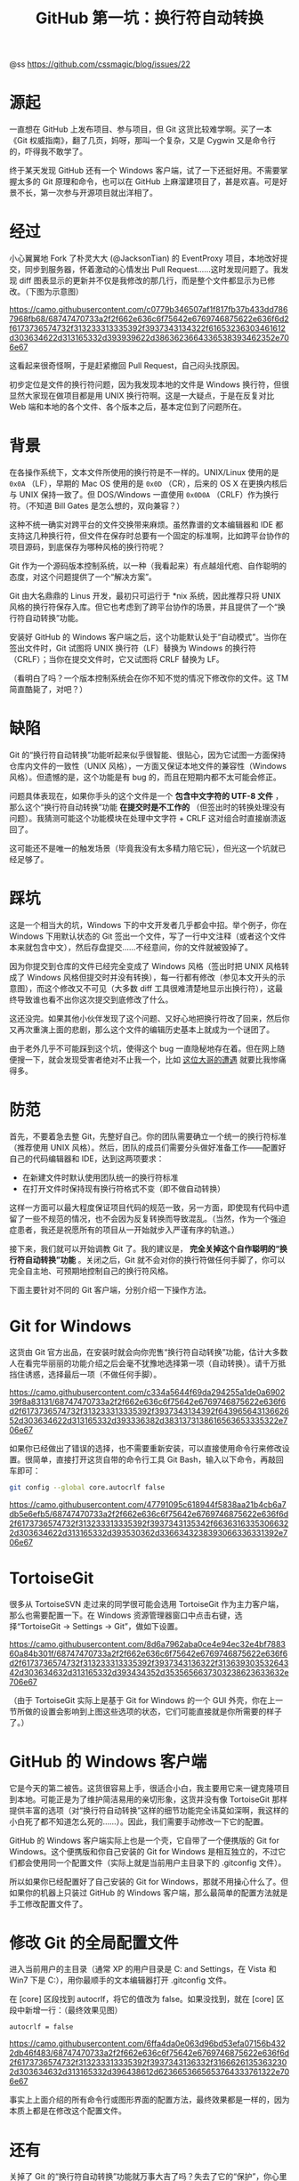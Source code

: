 #+TITLE: GitHub 第一坑：换行符自动转换

@ss https://github.com/cssmagic/blog/issues/22

* 源起

一直想在 GitHub 上发布项目、参与项目，但 Git 这货比较难学啊。买了一本《Git 权威指南》，翻了几页，妈呀，那叫一个复杂，又是 Cygwin 又是命令行的，吓得我不敢学了。

终于某天发现 GitHub 还有一个 Windows 客户端，试了一下还挺好用。不需要掌握太多的 Git 原理和命令，也可以在 GitHub 上麻溜建项目了，甚是欢喜。可是好景不长，第一次参与开源项目就出洋相了。

* 经过

小心翼翼地 Fork 了朴灵大大 (@JacksonTian) 的 EventProxy 项目，本地改好提交，同步到服务器，怀着激动的心情发出 Pull Request……这时发现问题了。我发现 diff 图表显示的更新并不仅是我修改的那几行，而是整个文件都显示为已修改。（下图为示意图）

[[https://camo.githubusercontent.com/c0779b346507af1f817fb37b433dd7867968fb68/68747470733a2f2f662e636c6f75642e6769746875622e636f6d2f6173736574732f313233313335392f3937343134322f61653236303461612d303634622d313165332d393939622d3863623664336538393462352e706e67]]

这看起来很奇怪啊，于是赶紧撤回 Pull Request，自己闷头找原因。

初步定位是文件的换行符问题，因为我发现本地的文件是 Windows 换行符，但很显然大家现在做项目都是用 UNIX 换行符啊。这是一大疑点，于是在反复对比 Web 端和本地的各个文件、各个版本之后，基本定位到了问题所在。

* 背景

在各操作系统下，文本文件所使用的换行符是不一样的。UNIX/Linux 使用的是 =0x0A= （LF），早期的 Mac OS 使用的是 =0x0D= （CR），后来的 OS X 在更换内核后与 UNIX 保持一致了。但 DOS/Windows 一直使用 =0x0D0A= （CRLF）作为换行符。（不知道 Bill Gates 是怎么想的，双向兼容？）

这种不统一确实对跨平台的文件交换带来麻烦。虽然靠谱的文本编辑器和 IDE 都支持这几种换行符，但文件在保存时总要有一个固定的标准啊，比如跨平台协作的项目源码，到底保存为哪种风格的换行符呢？

Git 作为一个源码版本控制系统，以一种（我看起来）有点越俎代庖、自作聪明的态度，对这个问题提供了一个“解决方案”。

Git 由大名鼎鼎的 Linus 开发，最初只可运行于 *nix 系统，因此推荐只将 UNIX 风格的换行符保存入库。但它也考虑到了跨平台协作的场景，并且提供了一个“换行符自动转换”功能。

安装好 GitHub 的 Windows 客户端之后，这个功能默认处于“自动模式”。当你在签出文件时，Git 试图将 UNIX 换行符（LF）替换为 Windows 的换行符（CRLF）；当你在提交文件时，它又试图将 CRLF 替换为 LF。

（看明白了吗？一个版本控制系统会在你不知不觉的情况下修改你的文件。这 TM 简直酷毙了，对吧？）

* 缺陷

Git 的“换行符自动转换”功能听起来似乎很智能、很贴心，因为它试图一方面保持仓库内文件的一致性（UNIX 风格），一方面又保证本地文件的兼容性（Windows 风格）。但遗憾的是，这个功能是有 bug 的，而且在短期内都不太可能会修正。

问题具体表现在，如果你手头的这个文件是一个 *包含中文字符的 UTF-8 文件* ，那么这个“换行符自动转换”功能 *在提交时是不工作的* （但签出时的转换处理没有问题）。我猜测可能这个功能模块在处理中文字符 + CRLF 这对组合时直接崩溃返回了。

这可能还不是唯一的触发场景（毕竟我没有太多精力陪它玩），但光这一个坑就已经足够了。

* 踩坑

这是一个相当大的坑，Windows 下的中文开发者几乎都会中招。举个例子，你在 Windows 下用默认状态的 Git 签出一个文件，写了一行中文注释（或者这个文件本来就包含中文），然后存盘提交……不经意间，你的文件就被毁掉了。

因为你提交到仓库的文件已经完全变成了 Windows 风格（签出时把 UNIX 风格转成了 Windows 风格但提交时并没有转换），每一行都有修改（参见本文开头的示意图），而这个修改又不可见（大多数 diff 工具很难清楚地显示出换行符），这最终导致谁也看不出你这次提交到底修改了什么。

这还没完。如果其他小伙伴发现了这个问题、又好心地把换行符改了回来，然后你又再次重演上面的悲剧，那么这个文件的编辑历史基本上就成为一个谜团了。

由于老外几乎不可能踩到这个坑，使得这个 bug 一直隐秘地存在着。但在网上随便搜一下，就会发现受害者绝对不止我一个，比如 [[http://www.bloggern.com/ProjectItem.php?ProjectItemId=6426][这位大哥的遭遇]] 就要比我惨痛得多。

* 防范

首先，不要着急去整 Git，先整好自己。你的团队需要确立一个统一的换行符标准（推荐使用 UNIX 风格）。然后，团队的成员们需要分头做好准备工作——配置好自己的代码编辑器和 IDE，达到这两项要求：

- 在新建文件时默认使用团队统一的换行符标准
- 在打开文件时保持现有换行符格式不变（即不做自动转换）

这样一方面可以最大程度保证项目代码的规范一致，另一方面，即使现有代码中遗留了一些不规范的情况，也不会因为反复转换而导致混乱。（当然，作为一个强迫症患者，我还是祝愿所有的项目从一开始就步入严谨有序的轨道。）

接下来，我们就可以开始调教 Git 了。我的建议是， *完全关掉这个自作聪明的“换行符自动转换”功能* 。关闭之后，Git 就不会对你的换行符做任何手脚了，你可以完全自主地、可预期地控制自己的换行符风格。

下面主要针对不同的 Git 客户端，分别介绍一下操作方法。

* Git for Windows

这货由 Git 官方出品，在安装时就会向你兜售“换行符自动转换”功能，估计大多数人在看完华丽丽的功能介绍之后会毫不犹豫地选择第一项（自动转换）。请千万抵挡住诱惑，选择最后一项（不做任何手脚）。

[[https://camo.githubusercontent.com/c334a5644f69da294255a1de0a690239f8a83131/68747470733a2f2f662e636c6f75642e6769746875622e636f6d2f6173736574732f313233313335392f3937343134392f64396564313662652d303634622d313165332d393336382d3831373138616563653335322e706e67]]

如果你已经做出了错误的选择，也不需要重新安装，可以直接使用命令行来修改设置。很简单，直接打开这货自带的命令行工具 Git Bash，输入以下命令，再敲回车即可：
#+BEGIN_SRC bash
git config --global core.autocrlf false
#+END_SRC

[[https://camo.githubusercontent.com/47791095c618944f5838aa21b4cb6a7db5e6efb5/68747470733a2f2f662e636c6f75642e6769746875622e636f6d2f6173736574732f313233313335392f3937343135342f66363163353066322d303634622d313165332d393530362d3366343238393066336331392e706e67]]

* TortoiseGit

很多从 TortoiseSVN 走过来的同学很可能会选用 TortoiseGit 作为主力客户端，那么也需要配置一下。在 Windows 资源管理器窗口中点击右键，选择“TortoiseGit → Settings → Git”，做如下设置。

[[https://camo.githubusercontent.com/8d6a7962aba0ce4e94ec32e4bf788360a84b301f/68747470733a2f2f662e636c6f75642e6769746875622e636f6d2f6173736574732f313233313335392f3937343136322f31363930353264342d303634632d313165332d393434352d3535656637303238623633632e706e67]]

（由于 TortoiseGit 实际上是基于 Git for Windows 的一个 GUI 外壳，你在上一节所做的设置会影响到上图这些选项的状态，它们可能直接就是你所需要的样子了。）

* GitHub 的 Windows 客户端

它是今天的第二被告。这货很容易上手，很适合小白，我主要用它来一键克隆项目到本地。可能正是为了维护简洁易用的亲切形象，这货并没有像 TortoiseGit 那样提供丰富的选项（对“换行符自动转换”这样的细节功能完全讳莫如深啊，我这样的小白死了都不知道怎么死的……）。因此，我们需要手动修改一下它的配置。

GitHub 的 Windows 客户端实际上也是一个壳，它自带了一个便携版的 Git for Windows。这个便携版和你自己安装的 Git for Windows 是相互独立的，不过它们都会使用同一个配置文件（实际上就是当前用户主目录下的 .gitconfig 文件）。

所以如果你已经配置好了自己安装的 Git for Windows，那就不用操心什么了。但如果你的机器上只装过 GitHub 的 Windows 客户端，那么最简单的配置方法就是手工修改配置文件了。

* 修改 Git 的全局配置文件

进入当前用户的主目录（通常 XP 的用户目录是 C:\Documents and Settings\yourname，在 Vista 和 Win7 下是 C:\Users\yourname），用你最顺手的文本编辑器打开 .gitconfig 文件。

在 [core] 区段找到 autocrlf，将它的值改为 false。如果没找到，就在 [core] 区段中新增一行：（最终效果见图）
#+BEGIN_EXAMPLE
    autocrlf = false
#+END_EXAMPLE

[[https://camo.githubusercontent.com/6ffa4da0e063d96bd53efa07156b4322db46f483/68747470733a2f2f662e636c6f75642e6769746875622e636f6d2f6173736574732f313233313335392f3937343136332f31666261353632302d303634632d313165332d396438612d6236653665653764333761322e706e67]]

事实上上面介绍的所有命令行或图形界面的配置方法，最终效果都是一样的，因为本质上都是在修改这个配置文件。

* 还有

关掉了 Git 的“换行符自动转换”功能就万事大吉了吗？失去了它的“保护”，你心里会有点不踏实。你可能会问：如果我不小心在文件中混入了几个 Windows 回车该怎么办？这种意外可以防范吗？

事实上 Git 还真能帮你阻止这种失误。它提供了一个换行符检查功能（core.safecrlf），可以在提交时检查文件是否混用了不同风格的换行符。这个功能的选项如下：

- false - 不做任何检查
- warn - 在提交时检查并警告
- true - 在提交时检查，如果发现混用则拒绝提交

我建议使用最严格的 true 选项。

和 core.autocrlf 一样，你可以通过命令行、图形界面、配置文件三种方法来修改这个选项。具体操作就不赘述了，大家自己举一反三吧。

* 最后

你可能还会问，如果我自己一不小心用编辑器把整个文件的换行符都转换成了另一种格式怎么办？还能预防吗？

这……我就真帮不了你了。所以还是建议大家在提交文件之前多留心文件状态：

[[https://camo.githubusercontent.com/410d576b1a5dbe58c6ff74c6807d011a6b0f0955/68747470733a2f2f662e636c6f75642e6769746875622e636f6d2f6173736574732f313233313335392f3937343137302f32663932333238342d303634632d313165332d383765662d6139393736396565366135302e706e67]]

如果发现变更行数过多，而且增减行数相同，就要警惕是不是出了意外状况。被图形界面惯坏的孩子往往缺乏耐心，对系统信息视而不见，看到按钮就点，容易让小疏忽酿成大事故。所以高手们青睐命令行，并不是没有道理的。

好了，小伙伴们，今天的《踩坑历险记》就到这儿，我们下集再见！祝大家编码愉快！
